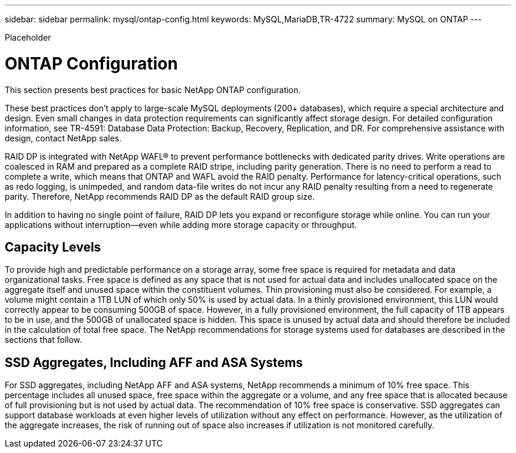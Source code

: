 ---
sidebar: sidebar
permalink: mysql/ontap-config.html
keywords: MySQL,MariaDB,TR-4722
summary: MySQL on ONTAP
---


[.lead]

Placeholder



= ONTAP Configuration 

This section presents best practices for basic NetApp ONTAP configuration. 

These best practices don’t apply to large-scale MySQL deployments (200+ databases), which require a special architecture and design. Even small changes in data protection requirements can significantly affect storage design. For detailed configuration information, see TR-4591: Database Data Protection: Backup, Recovery, Replication, and DR. For comprehensive assistance with design, contact NetApp sales.

RAID DP is integrated with NetApp WAFL® to prevent performance bottlenecks with dedicated parity drives. Write operations are coalesced in RAM and prepared as a complete RAID stripe, including parity generation. There is no need to perform a read to complete a write, which means that ONTAP and WAFL avoid the RAID penalty. Performance for latency-critical operations, such as redo logging, is unimpeded, and random data-file writes do not incur any RAID penalty resulting from a need to regenerate parity. Therefore, NetApp recommends RAID DP as the default RAID group size.

In addition to having no single point of failure, RAID DP lets you expand or reconfigure storage while online. You can run your applications without interruption—even while adding more storage capacity or throughput.

== Capacity Levels

To provide high and predictable performance on a storage array, some free space is required for metadata and data organizational tasks. Free space is defined as any space that is not used for actual data and includes unallocated space on the aggregate itself and unused space within the constituent volumes. Thin provisioning must also be considered. For example, a volume might contain a 1TB LUN of which only 50% is used by actual data. In a thinly provisioned environment, this LUN would correctly appear to be consuming 500GB of space. However, in a fully provisioned environment, the full capacity of 1TB appears to be in use, and the 500GB of unallocated space is hidden. This space is unused by actual data and should therefore be included in the calculation of total free space. The NetApp recommendations for storage systems used for databases are described in the sections that follow.

== SSD Aggregates, Including AFF and ASA Systems 

For SSD aggregates, including NetApp AFF and ASA systems, NetApp recommends a minimum of 10% free space. This percentage includes all unused space, free space within the aggregate or a volume, and any free space that is allocated because of full provisioning but is not used by actual data. The recommendation of 10% free space is conservative. SSD aggregates can support database workloads at even higher levels of utilization without any effect on performance. However, as the utilization of the aggregate increases, the risk of running out of space also increases if utilization is not monitored carefully. 
